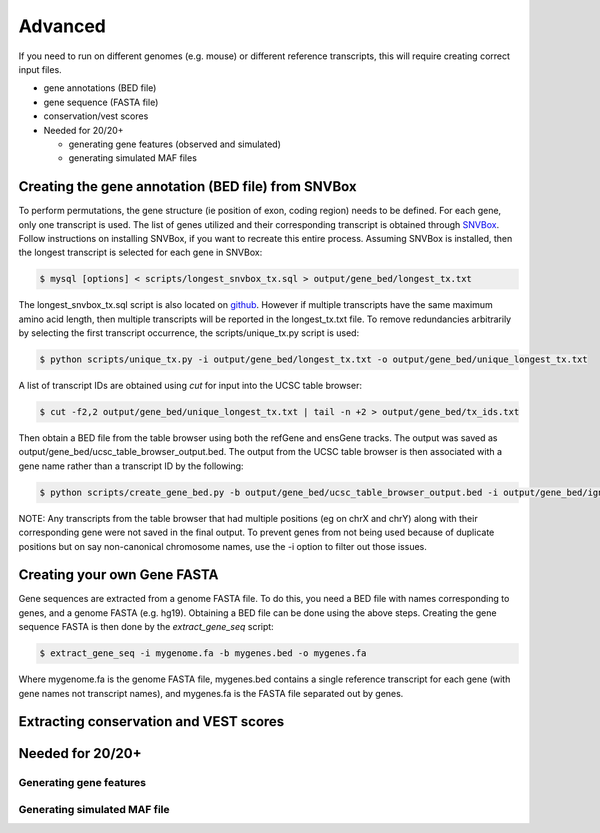 Advanced 
========

If you need to run on different genomes (e.g. mouse) or different reference transcripts, this will
require creating correct input files.

* gene annotations (BED file) 
* gene sequence (FASTA file)
* conservation/vest scores
* Needed for 20/20+

  * generating gene features (observed and simulated)
  * generating simulated MAF files


Creating the gene annotation (BED file) from SNVBox
---------------------------------------------------

To perform permutations, the gene structure (ie position of exon, coding region) needs to 
be defined. For each gene, only one transcript is used. The list of genes utilized and
their corresponding transcript is obtained through `SNVBox <http://wiki.chasmsoftware.org/index.php/Main_Page>`_. Follow instructions on installing SNVBox, if you want to recreate this
entire process. Assuming SNVBox is installed, then the longest transcript is selected
for each gene in SNVBox:

.. code-block:: bash

   $ mysql [options] < scripts/longest_snvbox_tx.sql > output/gene_bed/longest_tx.txt

The longest_snvbox_tx.sql script is also located on `github <https://gist.github.com/ctokheim/18363041037e375f411c>`_. 
However if multiple transcripts have the same maximum amino acid length, then multiple 
transcripts will be reported in the longest_tx.txt file. To remove redundancies 
arbitrarily by selecting the first transcript occurrence, the scripts/unique_tx.py script 
is used:

.. code-block:: bash

   $ python scripts/unique_tx.py -i output/gene_bed/longest_tx.txt -o output/gene_bed/unique_longest_tx.txt

A list of transcript IDs are obtained using `cut` for input into the UCSC table browser:

.. code-block:: bash

   $ cut -f2,2 output/gene_bed/unique_longest_tx.txt | tail -n +2 > output/gene_bed/tx_ids.txt

Then obtain a BED file from the table browser using both the refGene and ensGene tracks.
The output was saved as output/gene_bed/ucsc_table_browser_output.bed. The output from the UCSC table browser is then associated with a gene name rather than a transcript ID by the following:

.. code-block:: bash

   $ python scripts/create_gene_bed.py -b output/gene_bed/ucsc_table_browser_output.bed -i output/gene_bed/ignore_chroms.txt -g output/gene_bed/unique_longest_tx.txt -o data/snvboxGenes.bed

NOTE: Any transcripts from the table browser that had multiple positions (eg on chrX 
and chrY) along with their corresponding gene were not saved in the final output. To prevent genes from not being used because of duplicate positions but on say non-canonical chromosome names, use the -i option to filter out those issues.

Creating your own Gene FASTA
----------------------------

Gene sequences are extracted from a genome FASTA file. To do this, you need
a BED file with names corresponding to genes, and a genome FASTA (e.g. hg19).
Obtaining a BED file can be done using the above steps. Creating the gene
sequence FASTA is then done by the `extract_gene_seq` script:

.. code-block:: bash

    $ extract_gene_seq -i mygenome.fa -b mygenes.bed -o mygenes.fa

Where mygenome.fa is the genome FASTA file, mygenes.bed contains a single reference transcript for each gene (with gene names not transcript names), and mygenes.fa is the FASTA
file separated out by genes.

Extracting conservation and VEST scores
---------------------------------------

Needed for 20/20+
-----------------

Generating gene features
++++++++++++++++++++++++

Generating simulated MAF file
+++++++++++++++++++++++++++++
